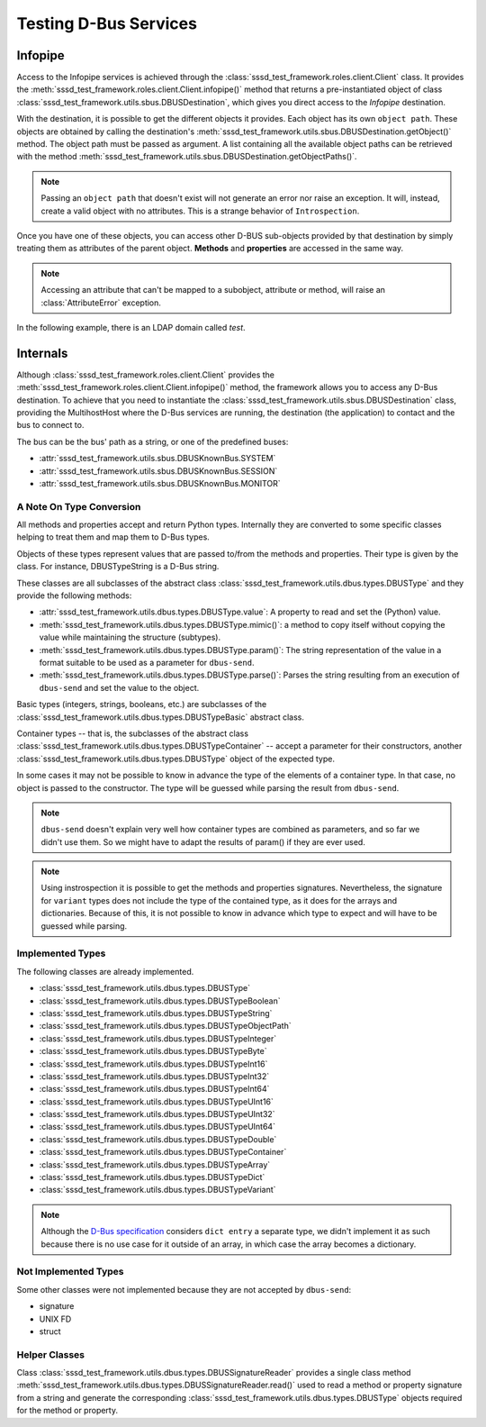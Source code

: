 Testing D-Bus Services
======================
Infopipe
--------
Access to the Infopipe services is achieved through the
:class:`sssd_test_framework.roles.client.Client` class. It provides the
:meth:`sssd_test_framework.roles.client.Client.infopipe()` method that
returns a pre-instantiated object of class
:class:`sssd_test_framework.utils.sbus.DBUSDestination`, which gives you
direct access to the `Infopipe` destination.

With the destination, it is possible to get the different objects it provides.
Each object has its own ``object path``. These objects are obtained by calling
the destination's :meth:`sssd_test_framework.utils.sbus.DBUSDestination.getObject()`
method. The object path must be passed as argument. A list containing all the
available object paths can be retrieved with the method
:meth:`sssd_test_framework.utils.sbus.DBUSDestination.getObjectPaths()`.

.. note::
    Passing an ``object path`` that doesn't exist will not generate an error nor
    raise an exception. It will, instead, create a valid object with no attributes.
    This is a strange behavior of ``Introspection``.

Once you have one of these objects, you can access other D-BUS sub-objects
provided by that destination by simply treating them as attributes of the
parent object. **Methods** and **properties** are accessed in the same way.

.. note::
    Accessing an attribute that can't be mapped to a subobject, attribute or
    method, will raise an :class:`AttributeError` exception.

In the following example, there is an LDAP domain called `test`.

.. code-block:: python
    :caption: Infopipe Example

    @pytest.mark.topology(KnownTopology.LDAP)
    def test_infopipe__GetUserProperties(client: Client, provider: GenericProvider):
        provider.user("user-1").add(uid=10001, gid=20001)

        client.sssd.start()

        users = client.ifp.getObject("/org/freedesktop/sssd/infopipe/Users");
        user_path = users.FindByName("user-1")
        assert "/org/freedesktop/sssd/infopipe/Users/test/10001" == user_path

        user = client.ifp.getObject(user_path)
        uid = user.Get("org.freedesktop.sssd.infopipe.Users.User", "uidNumber")
        assert uid == 10001

        gid = user.gidNumber
        assert gid == 20001

        props = user.GetAll("org.freedesktop.sssd.infopipe.Users.User")
        assert props["uidNumber"] == 10001
        assert props["gidNumber"] == 20001
        assert props["name"] == "user-1"
        assert props["homeDirectory"] == "/home/user-1"

Internals
---------
Although :class:`sssd_test_framework.roles.client.Client` provides the
:meth:`sssd_test_framework.roles.client.Client.infopipe()` method, the framework
allows you to access any D-Bus destination. To achieve that you need to
instantiate the :class:`sssd_test_framework.utils.sbus.DBUSDestination` class,
providing the MultihostHost where the D-Bus services are running, the destination
(the application) to contact and the bus to connect to.

The bus can be the bus' path as a string, or one of the predefined buses:

* :attr:`sssd_test_framework.utils.sbus.DBUSKnownBus.SYSTEM`
* :attr:`sssd_test_framework.utils.sbus.DBUSKnownBus.SESSION`
* :attr:`sssd_test_framework.utils.sbus.DBUSKnownBus.MONITOR`

.. code-block:: python
    :caption: Accessing the monitor

    @pytest.mark.topology(KnownTopologyGroup.AnyProvider)
    def test_example__monitor(client: Client):
        client.sssd.start()

        monitor = DBUSDestination(client.host, dest="sssd.monitor", bus=DBUSKnownBus.MONITOR)

        sssd = monitor.getObject(objpath="/sssd")

        res = sssd.debug_level
        assert res == 0xFFF0

        sssd.debug_level = 0x0070


A Note On Type Conversion
~~~~~~~~~~~~~~~~~~~~~~~~~
All methods and properties accept and return Python types. Internally they are
converted to some specific classes helping to treat them and map them to D-Bus
types.

Objects of these types represent values that are passed to/from the methods and
properties. Their type is given by the class. For instance, DBUSTypeString is a
D-Bus string.

These classes are all subclasses of the abstract class
:class:`sssd_test_framework.utils.dbus.types.DBUSType` and they provide the
following methods:

* :attr:`sssd_test_framework.utils.dbus.types.DBUSType.value`: A property to read
  and set the (Python) value.
* :meth:`sssd_test_framework.utils.dbus.types.DBUSType.mimic()`: a method to copy
  itself without copying the value while maintaining the structure (subtypes).
* :meth:`sssd_test_framework.utils.dbus.types.DBUSType.param()`: The string
  representation of the value in a format suitable to be used as a parameter for
  ``dbus-send``.
* :meth:`sssd_test_framework.utils.dbus.types.DBUSType.parse()`: Parses the
  string resulting from an execution of ``dbus-send`` and set the value to the
  object.

Basic types (integers, strings, booleans, etc.) are subclasses of the
:class:`sssd_test_framework.utils.dbus.types.DBUSTypeBasic` abstract class.

Container types -- that is, the subclasses of the abstract class
:class:`sssd_test_framework.utils.dbus.types.DBUSTypeContainer` -- accept a
parameter for their constructors, another
:class:`sssd_test_framework.utils.dbus.types.DBUSType` object of the expected type.

.. code-block:: python
    :caption: Declaring an array of unit32

    s = "array [ uint32 1 uint32 2 uint32 3 ]"
    a = DBUSTypeArray(DBUSTypeUInt32())
    a.parse(DBUSResult(s))
    print(a.value)
    [1, 2, 3]

In some cases it may not be possible to know in advance the type of the elements
of a container type. In that case, no object is passed to the constructor. The
type will be guessed while parsing the result from ``dbus-send``.

.. note::
    ``dbus-send`` doesn't explain very well how container types are combined as
    parameters, and so far we didn't use them. So we might have to adapt the
    results of param() if they are ever used.

.. note::
    Using instrospection it is possible to get the methods and properties
    signatures. Nevertheless, the signature for ``variant`` types does not include
    the type of the contained type, as it does for the arrays and dictionaries.
    Because of this, it is not possible to know in advance which type to expect
    and will have to be guessed while parsing.

Implemented Types
~~~~~~~~~~~~~~~~~
The following classes are already implemented.

* :class:`sssd_test_framework.utils.dbus.types.DBUSType`
* :class:`sssd_test_framework.utils.dbus.types.DBUSTypeBoolean`
* :class:`sssd_test_framework.utils.dbus.types.DBUSTypeString`
* :class:`sssd_test_framework.utils.dbus.types.DBUSTypeObjectPath`
* :class:`sssd_test_framework.utils.dbus.types.DBUSTypeInteger`
* :class:`sssd_test_framework.utils.dbus.types.DBUSTypeByte`
* :class:`sssd_test_framework.utils.dbus.types.DBUSTypeInt16`
* :class:`sssd_test_framework.utils.dbus.types.DBUSTypeInt32`
* :class:`sssd_test_framework.utils.dbus.types.DBUSTypeInt64`
* :class:`sssd_test_framework.utils.dbus.types.DBUSTypeUInt16`
* :class:`sssd_test_framework.utils.dbus.types.DBUSTypeUInt32`
* :class:`sssd_test_framework.utils.dbus.types.DBUSTypeUInt64`
* :class:`sssd_test_framework.utils.dbus.types.DBUSTypeDouble`
* :class:`sssd_test_framework.utils.dbus.types.DBUSTypeContainer`
* :class:`sssd_test_framework.utils.dbus.types.DBUSTypeArray`
* :class:`sssd_test_framework.utils.dbus.types.DBUSTypeDict`
* :class:`sssd_test_framework.utils.dbus.types.DBUSTypeVariant`

.. note::
    Although the `D-Bus specification`_ considers ``dict entry`` a separate type,
    we didn't implement it as such because there is no use case for it outside
    of an array, in which case the array becomes a dictionary.

.. _D-Bus specification: https://dbus.freedesktop.org/doc/dbus-specification.html#type-system

Not Implemented Types
~~~~~~~~~~~~~~~~~~~~~
Some other classes were not implemented because they are not accepted by
``dbus-send``:

* signature
* UNIX FD
* struct

Helper Classes
~~~~~~~~~~~~~~
Class :class:`sssd_test_framework.utils.dbus.types.DBUSSignatureReader` provides
a single class method
:meth:`sssd_test_framework.utils.dbus.types.DBUSSignatureReader.read()`
used to read a method or property signature from a string and generate the
corresponding :class:`sssd_test_framework.utils.dbus.types.DBUSType` objects
required for the method or property.
